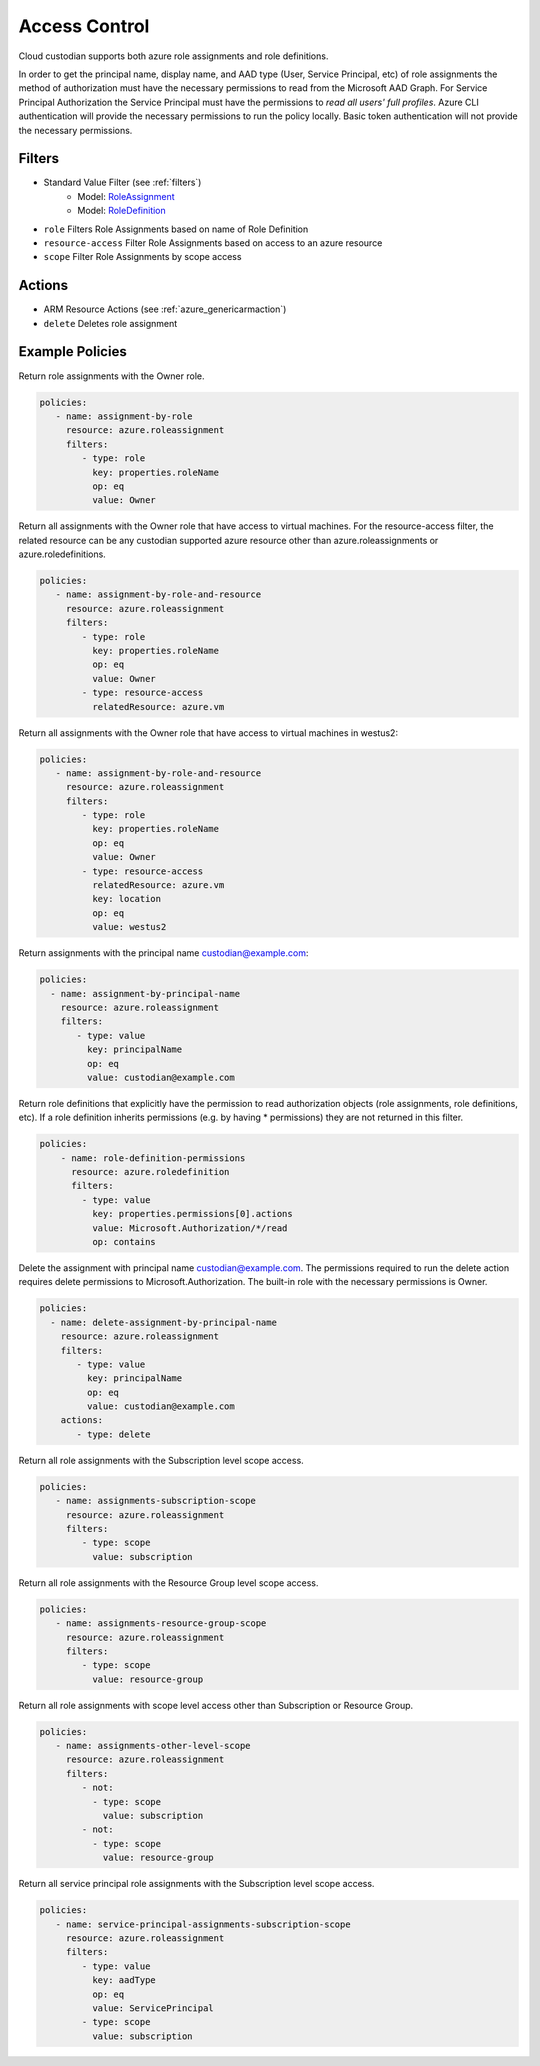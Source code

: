 .. _azure_access_control:

Access Control
==============

Cloud custodian supports both azure role assignments and role definitions.

In order to get the principal name, display name, and AAD type (User, Service Principal, etc) of role assignments the
method of authorization must have the necessary permissions to read from the Microsoft AAD Graph. For Service Principal
Authorization the Service Principal must have the permissions to `read all users' full profiles`. Azure CLI
authentication will provide the necessary permissions to run the policy locally. Basic token authentication will not
provide the necessary permissions. 

Filters
-------
- Standard Value Filter (see :ref:`filters`)
    - Model: `RoleAssignment <https://docs.microsoft.com/en-us/python/api/azure.mgmt.authorization.models.roleassignment?view=azure-python>`_
    - Model: `RoleDefinition <https://docs.microsoft.com/en-us/python/api/azure.mgmt.authorization.models.roledefinition?view=azure-python>`_

- ``role``
  Filters Role Assignments based on name of Role Definition

  .. c7n-schema:: RoleFilter
      :module: c7n_azure.resources.access_control

- ``resource-access``
  Filter Role Assignments based on access to an azure resource

  .. c7n-schema:: ResourceAccessFilter
      :module: c7n_azure.resources.access_control

- ``scope``
  Filter Role Assignments by scope access

  .. c7n-schema:: ScopeFilter
      :module: c7n_azure.resources.access_control


Actions
-------
- ARM Resource Actions (see :ref:`azure_genericarmaction`)
- ``delete``
  Deletes role assignment

Example Policies
----------------

Return role assignments with the Owner role.

.. code-block:: yaml

    policies:
       - name: assignment-by-role
         resource: azure.roleassignment
         filters:
            - type: role
              key: properties.roleName
              op: eq
              value: Owner

Return all assignments with the Owner role that have access to virtual machines. For the
resource-access filter, the related resource can be any custodian supported azure resource other than
azure.roleassignments or azure.roledefinitions.

.. code-block:: yaml

    policies:
       - name: assignment-by-role-and-resource
         resource: azure.roleassignment
         filters:
            - type: role
              key: properties.roleName
              op: eq
              value: Owner
            - type: resource-access
              relatedResource: azure.vm

Return all assignments with the Owner role that have access to virtual machines in westus2:

.. code-block:: yaml

    policies:
       - name: assignment-by-role-and-resource
         resource: azure.roleassignment
         filters:
            - type: role
              key: properties.roleName
              op: eq
              value: Owner
            - type: resource-access
              relatedResource: azure.vm
              key: location
              op: eq
              value: westus2

Return assignments with the principal name custodian@example.com:

.. code-block:: yaml

     policies:
       - name: assignment-by-principal-name
         resource: azure.roleassignment
         filters:
            - type: value
              key: principalName
              op: eq
              value: custodian@example.com

Return role definitions that explicitly have the permission to read authorization objects (role
assignments, role definitions, etc). If a role definition inherits permissions (e.g. by having * permissions)
they are not returned in this filter.

.. code-block:: yaml

    policies:
        - name: role-definition-permissions
          resource: azure.roledefinition
          filters:
            - type: value
              key: properties.permissions[0].actions
              value: Microsoft.Authorization/*/read
              op: contains

Delete the assignment with principal name custodian@example.com. The permissions required to run the
delete action requires delete permissions to Microsoft.Authorization. The built-in role with the necessary permissions
is Owner.

.. code-block:: yaml

     policies:
       - name: delete-assignment-by-principal-name
         resource: azure.roleassignment
         filters:
            - type: value
              key: principalName
              op: eq
              value: custodian@example.com
         actions:
            - type: delete

Return all role assignments with the Subscription level scope access.

.. code-block:: yaml

    policies:
       - name: assignments-subscription-scope
         resource: azure.roleassignment
         filters:
            - type: scope
              value: subscription

Return all role assignments with the Resource Group level scope access.

.. code-block:: yaml

    policies:
       - name: assignments-resource-group-scope
         resource: azure.roleassignment
         filters:
            - type: scope
              value: resource-group

Return all role assignments with scope level access other than Subscription or Resource Group.

.. code-block:: yaml

    policies:
       - name: assignments-other-level-scope
         resource: azure.roleassignment
         filters:
            - not: 
              - type: scope
                value: subscription
            - not:
              - type: scope
                value: resource-group

Return all service principal role assignments with the Subscription level scope access.

.. code-block:: yaml

    policies:
       - name: service-principal-assignments-subscription-scope
         resource: azure.roleassignment
         filters:
            - type: value
              key: aadType
              op: eq
              value: ServicePrincipal
            - type: scope
              value: subscription
            